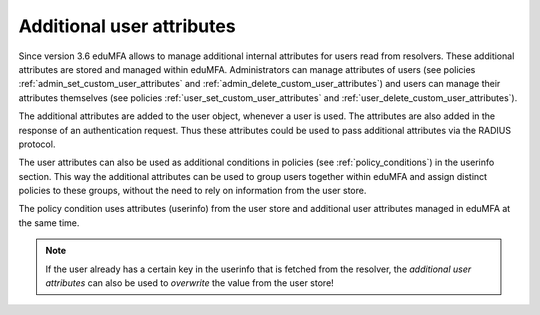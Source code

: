 .. _user_attributes:

Additional user attributes
--------------------------

.. index:: User Attributes, Additional User Attributes

Since version 3.6 eduMFA allows to manage additional internal attributes for
users read from resolvers.
These additional attributes are stored and managed within eduMFA.
Administrators can manage attributes of users (see policies :ref:`admin_set_custom_user_attributes`
and :ref:`admin_delete_custom_user_attributes`) and users can manage their attributes themselves
(see policies :ref:`user_set_custom_user_attributes` and :ref:`user_delete_custom_user_attributes`).

The additional attributes are added to the user object, whenever a user is used.
The attributes are also added in the response of an authentication request. Thus these attributes
could be used to pass additional attributes via the RADIUS protocol.

The user attributes can also be used as additional conditions in policies
(see :ref:`policy_conditions`) in the userinfo section.
This way the additional attributes can be used to
group users together within eduMFA and assign distinct policies to these groups,
without the need to rely on information from the user store.

The policy condition uses attributes (userinfo) from the user store and additional user
attributes managed in eduMFA at the same time.

.. note:: If the user already has a certain key in the userinfo that is fetched from the
   resolver, the *additional user attributes* can also be used to *overwrite* the value
   from the user store!